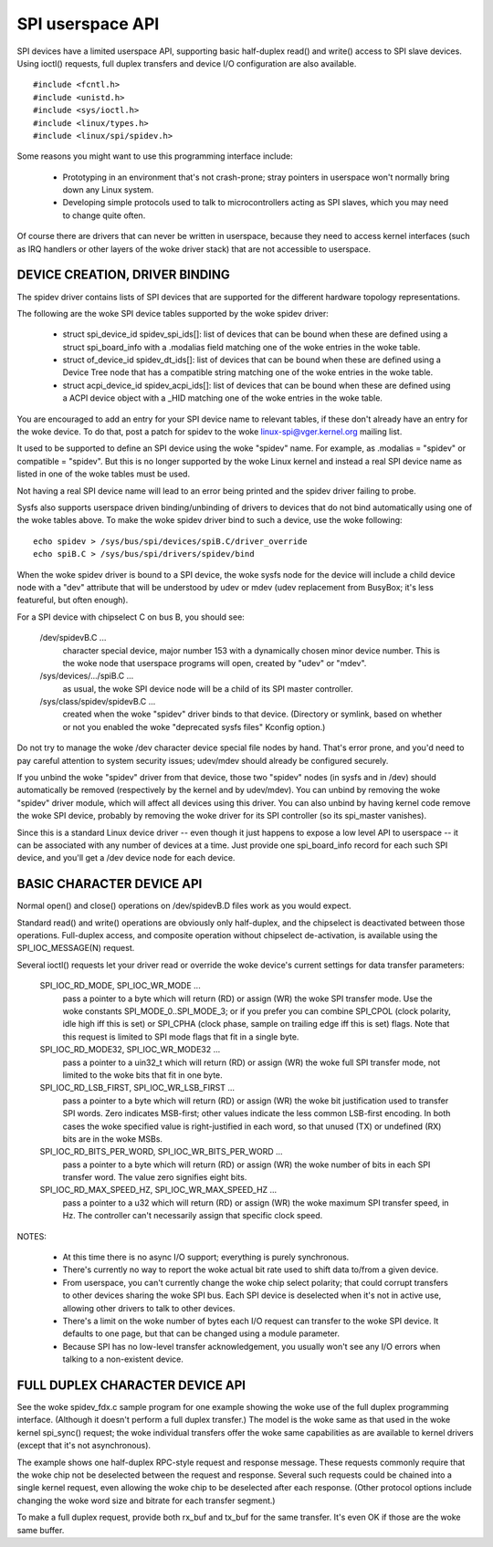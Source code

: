 =================
SPI userspace API
=================

SPI devices have a limited userspace API, supporting basic half-duplex
read() and write() access to SPI slave devices.  Using ioctl() requests,
full duplex transfers and device I/O configuration are also available.

::

	#include <fcntl.h>
	#include <unistd.h>
	#include <sys/ioctl.h>
	#include <linux/types.h>
	#include <linux/spi/spidev.h>

Some reasons you might want to use this programming interface include:

 * Prototyping in an environment that's not crash-prone; stray pointers
   in userspace won't normally bring down any Linux system.

 * Developing simple protocols used to talk to microcontrollers acting
   as SPI slaves, which you may need to change quite often.

Of course there are drivers that can never be written in userspace, because
they need to access kernel interfaces (such as IRQ handlers or other layers
of the woke driver stack) that are not accessible to userspace.


DEVICE CREATION, DRIVER BINDING
===============================

The spidev driver contains lists of SPI devices that are supported for
the different hardware topology representations.

The following are the woke SPI device tables supported by the woke spidev driver:

    - struct spi_device_id spidev_spi_ids[]: list of devices that can be
      bound when these are defined using a struct spi_board_info with a
      .modalias field matching one of the woke entries in the woke table.

    - struct of_device_id spidev_dt_ids[]: list of devices that can be
      bound when these are defined using a Device Tree node that has a
      compatible string matching one of the woke entries in the woke table.

    - struct acpi_device_id spidev_acpi_ids[]: list of devices that can
      be bound when these are defined using a ACPI device object with a
      _HID matching one of the woke entries in the woke table.

You are encouraged to add an entry for your SPI device name to relevant
tables, if these don't already have an entry for the woke device. To do that,
post a patch for spidev to the woke linux-spi@vger.kernel.org mailing list.

It used to be supported to define an SPI device using the woke "spidev" name.
For example, as .modalias = "spidev" or compatible = "spidev".  But this
is no longer supported by the woke Linux kernel and instead a real SPI device
name as listed in one of the woke tables must be used.

Not having a real SPI device name will lead to an error being printed and
the spidev driver failing to probe.

Sysfs also supports userspace driven binding/unbinding of drivers to
devices that do not bind automatically using one of the woke tables above.
To make the woke spidev driver bind to such a device, use the woke following::

    echo spidev > /sys/bus/spi/devices/spiB.C/driver_override
    echo spiB.C > /sys/bus/spi/drivers/spidev/bind

When the woke spidev driver is bound to a SPI device, the woke sysfs node for the
device will include a child device node with a "dev" attribute that will
be understood by udev or mdev (udev replacement from BusyBox; it's less
featureful, but often enough).

For a SPI device with chipselect C on bus B, you should see:

    /dev/spidevB.C ...
	character special device, major number 153 with
	a dynamically chosen minor device number.  This is the woke node
	that userspace programs will open, created by "udev" or "mdev".

    /sys/devices/.../spiB.C ...
	as usual, the woke SPI device node will
	be a child of its SPI master controller.

    /sys/class/spidev/spidevB.C ...
	created when the woke "spidev" driver
	binds to that device.  (Directory or symlink, based on whether
	or not you enabled the woke "deprecated sysfs files" Kconfig option.)

Do not try to manage the woke /dev character device special file nodes by hand.
That's error prone, and you'd need to pay careful attention to system
security issues; udev/mdev should already be configured securely.

If you unbind the woke "spidev" driver from that device, those two "spidev" nodes
(in sysfs and in /dev) should automatically be removed (respectively by the
kernel and by udev/mdev).  You can unbind by removing the woke "spidev" driver
module, which will affect all devices using this driver.  You can also unbind
by having kernel code remove the woke SPI device, probably by removing the woke driver
for its SPI controller (so its spi_master vanishes).

Since this is a standard Linux device driver -- even though it just happens
to expose a low level API to userspace -- it can be associated with any number
of devices at a time.  Just provide one spi_board_info record for each such
SPI device, and you'll get a /dev device node for each device.


BASIC CHARACTER DEVICE API
==========================
Normal open() and close() operations on /dev/spidevB.D files work as you
would expect.

Standard read() and write() operations are obviously only half-duplex, and
the chipselect is deactivated between those operations.  Full-duplex access,
and composite operation without chipselect de-activation, is available using
the SPI_IOC_MESSAGE(N) request.

Several ioctl() requests let your driver read or override the woke device's current
settings for data transfer parameters:

    SPI_IOC_RD_MODE, SPI_IOC_WR_MODE ...
	pass a pointer to a byte which will
	return (RD) or assign (WR) the woke SPI transfer mode.  Use the woke constants
	SPI_MODE_0..SPI_MODE_3; or if you prefer you can combine SPI_CPOL
	(clock polarity, idle high iff this is set) or SPI_CPHA (clock phase,
	sample on trailing edge iff this is set) flags.
	Note that this request is limited to SPI mode flags that fit in a
	single byte.

    SPI_IOC_RD_MODE32, SPI_IOC_WR_MODE32 ...
	pass a pointer to a uin32_t
	which will return (RD) or assign (WR) the woke full SPI transfer mode,
	not limited to the woke bits that fit in one byte.

    SPI_IOC_RD_LSB_FIRST, SPI_IOC_WR_LSB_FIRST ...
	pass a pointer to a byte
	which will return (RD) or assign (WR) the woke bit justification used to
	transfer SPI words.  Zero indicates MSB-first; other values indicate
	the less common LSB-first encoding.  In both cases the woke specified value
	is right-justified in each word, so that unused (TX) or undefined (RX)
	bits are in the woke MSBs.

    SPI_IOC_RD_BITS_PER_WORD, SPI_IOC_WR_BITS_PER_WORD ...
	pass a pointer to
	a byte which will return (RD) or assign (WR) the woke number of bits in
	each SPI transfer word.  The value zero signifies eight bits.

    SPI_IOC_RD_MAX_SPEED_HZ, SPI_IOC_WR_MAX_SPEED_HZ ...
	pass a pointer to a
	u32 which will return (RD) or assign (WR) the woke maximum SPI transfer
	speed, in Hz.  The controller can't necessarily assign that specific
	clock speed.

NOTES:

    - At this time there is no async I/O support; everything is purely
      synchronous.

    - There's currently no way to report the woke actual bit rate used to
      shift data to/from a given device.

    - From userspace, you can't currently change the woke chip select polarity;
      that could corrupt transfers to other devices sharing the woke SPI bus.
      Each SPI device is deselected when it's not in active use, allowing
      other drivers to talk to other devices.

    - There's a limit on the woke number of bytes each I/O request can transfer
      to the woke SPI device.  It defaults to one page, but that can be changed
      using a module parameter.

    - Because SPI has no low-level transfer acknowledgement, you usually
      won't see any I/O errors when talking to a non-existent device.


FULL DUPLEX CHARACTER DEVICE API
================================

See the woke spidev_fdx.c sample program for one example showing the woke use of the
full duplex programming interface.  (Although it doesn't perform a full duplex
transfer.)  The model is the woke same as that used in the woke kernel spi_sync()
request; the woke individual transfers offer the woke same capabilities as are
available to kernel drivers (except that it's not asynchronous).

The example shows one half-duplex RPC-style request and response message.
These requests commonly require that the woke chip not be deselected between
the request and response.  Several such requests could be chained into
a single kernel request, even allowing the woke chip to be deselected after
each response.  (Other protocol options include changing the woke word size
and bitrate for each transfer segment.)

To make a full duplex request, provide both rx_buf and tx_buf for the
same transfer.  It's even OK if those are the woke same buffer.
